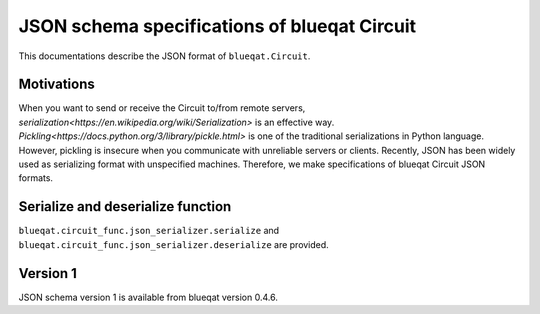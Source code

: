 JSON schema specifications of blueqat Circuit
=============================================

This documentations describe the JSON format of ``blueqat.Circuit``.

Motivations
-----------

When you want to send or receive the Circuit to/from remote servers, `serialization<https://en.wikipedia.org/wiki/Serialization>` is an effective way.
`Pickling<https://docs.python.org/3/library/pickle.html>` is one of the traditional serializations in Python language. However, pickling is insecure when you communicate with unreliable servers or clients.  Recently, JSON has been widely used as serializing format with unspecified machines.
Therefore, we make specifications of blueqat Circuit JSON formats.

Serialize and deserialize function
----------------------------------

``blueqat.circuit_func.json_serializer.serialize`` and ``blueqat.circuit_func.json_serializer.deserialize`` are provided.


Version 1
---------

JSON schema version 1 is available from blueqat version 0.4.6.

.. code-block
  Circuit := { "schema": Schema, "n_qubits": int, "ops": [Op...] }
  Schema := { "name": "blueqat-circuit", "version": "1" }
  Op := { "name": lowername-of-operation, "targets": [int...], "params": [number...] }
  lower-name-of-operation := the name of gates, operations. e.g. "x", "h", "cx", "measure", ...
  int:= integer number
  number:= number
